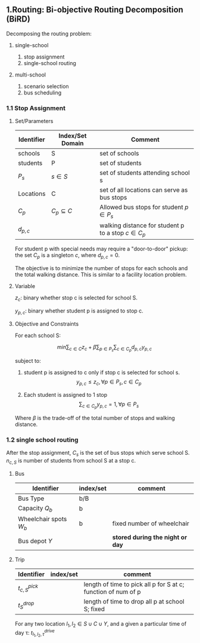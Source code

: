 ** 1.Routing: Bi-objective Routing Decomposition (BiRD)
   :PROPERTIES:
   :CUSTOM_ID: routing-bi-objective-routing-decomposition-bird
   :END:

Decomposing the routing problem:

1. single-school

   1. stop assignment
   2. single-school routing

2. multi-school

   1. scenario selection
   2. bus scheduling

*** 1.1 Stop Assignment
    :PROPERTIES:
    :CUSTOM_ID: stop-assignment
    :END:

**** Set/Parameters
     :PROPERTIES:
     :CUSTOM_ID: setparameters
     :END:

| Identifier   | Index/Set Domain    | Comment                                                |
|--------------+---------------------+--------------------------------------------------------|
| schools      | S                   | set of schools                                         |
| students     | P                   | set of students                                        |
| $P_s$        | $s \in S$           | set of students attending school s                     |
| Locations    | C                   | set of all locations can serve as bus stops            |
| $C_p$        | $C_p \subseteq C$   | Allowed bus stops for student $p \in P_s$              |
| $d_{p,c}$    |                     | walking distance for student p to a stop $c \in C_p$   |

For student p with special needs may require a "door-to-door" pickup:
the set $C_p$ is a singleton ${c}$, where $d_{p,c} = 0$.

The objective is to minimize the number of stops for each schools and
the total walking distance. This is similar to a facility location
problem.

**** Variable
     :PROPERTIES:
     :CUSTOM_ID: variable
     :END:

$z_c$: binary whether stop c is selected for school S.

$y_{p,c}$: binary whether student p is assigned to stop c. 

**** Objective and Constraints
     :PROPERTIES:
     :CUSTOM_ID: objective-and-constraints
     :END:

For each school S:

$$ min \sum_{c \in C} z_c + \beta \sum_{p \in P_s} \sum_{c \in C_p} d_{p,c} y_{p,c}$$

subject to:

1. student p is assigned to c only if stop c is selected for school s.
   $$y_{p,c} \leq z_c,  \forall p \in P_s , c \in C_p$$

2. Each student is assigned to 1 stop
   $$\sum_{c \in C_p} y_{p,c} = 1 ,\forall p \in P_s $$

Where $\beta$ is the trade-off of the total number of stops and walking
distance.

*** 1.2 single school routing
    :PROPERTIES:
    :CUSTOM_ID: single-school-routing
    :END:

After the stop assignment, $C_s$ is the set of bus stops which serve
school S. $n_{c,S}$ is number of students from school S at a stop c.

**** Bus
     :PROPERTIES:
     :CUSTOM_ID: bus
     :END:

| Identifier               | index/set   | comment                            |
|--------------------------+-------------+------------------------------------|
| Bus Type                 | b/B         |                                    |
| Capacity $Q_b$           | b           |                                    |
| Wheelchair spots $W_b$   | b           | fixed number of wheelchair         |
| Bus depot $Y$            |             | *stored during the night or day*   |

**** Trip
     :PROPERTIES:
     :CUSTOM_ID: trip
     :END:

| Identifier         | index/set   | comment                                                         |
|--------------------+-------------+-----------------------------------------------------------------|
| $t_{c,S}^{pick}$   |             | length of time to pick all p for S at c; function of num of p   |
| $t_{S}^{drop}$     |             | length of time to drop all p at school S; fixed                 |

For any two location $l_1, l_2 \in S \cup C \cup Y$, and a given a
particular time of day \tau: $t_{l_1,l_2,\tau}^{drive}$
